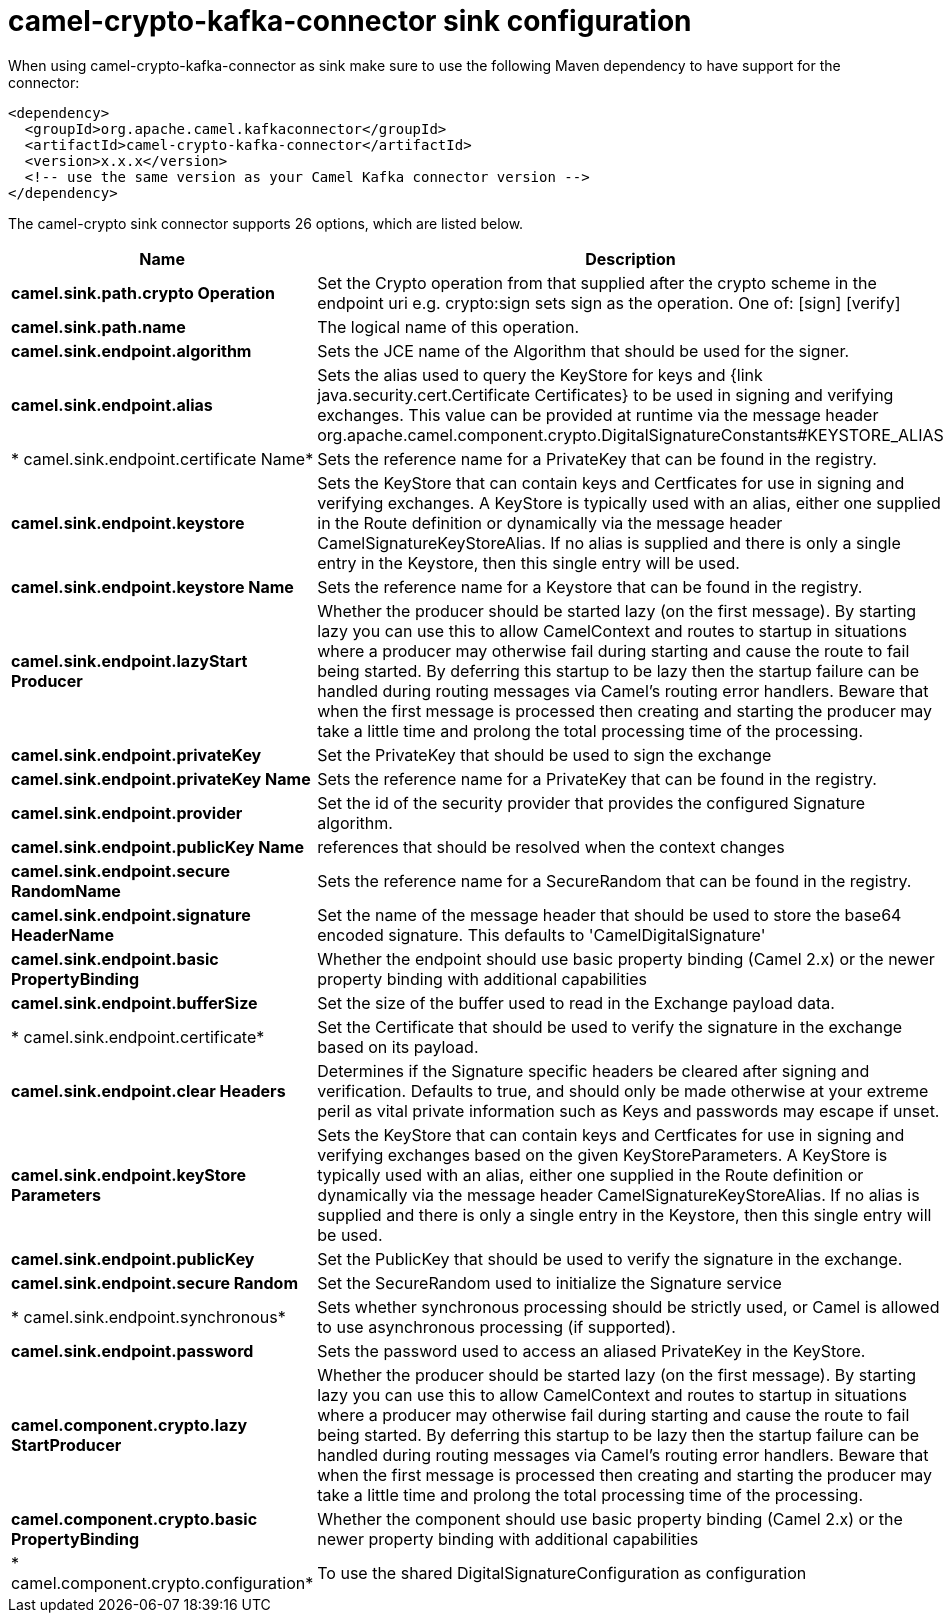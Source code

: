 // kafka-connector options: START
[[camel-crypto-kafka-connector-sink]]
= camel-crypto-kafka-connector sink configuration

When using camel-crypto-kafka-connector as sink make sure to use the following Maven dependency to have support for the connector:

[source,xml]
----
<dependency>
  <groupId>org.apache.camel.kafkaconnector</groupId>
  <artifactId>camel-crypto-kafka-connector</artifactId>
  <version>x.x.x</version>
  <!-- use the same version as your Camel Kafka connector version -->
</dependency>
----


The camel-crypto sink connector supports 26 options, which are listed below.



[width="100%",cols="2,5,^1,2",options="header"]
|===
| Name | Description | Default | Priority
| *camel.sink.path.crypto Operation* | Set the Crypto operation from that supplied after the crypto scheme in the endpoint uri e.g. crypto:sign sets sign as the operation. One of: [sign] [verify] | null | ConfigDef.Importance.HIGH
| *camel.sink.path.name* | The logical name of this operation. | null | ConfigDef.Importance.HIGH
| *camel.sink.endpoint.algorithm* | Sets the JCE name of the Algorithm that should be used for the signer. | "SHA256withRSA" | ConfigDef.Importance.MEDIUM
| *camel.sink.endpoint.alias* | Sets the alias used to query the KeyStore for keys and {link java.security.cert.Certificate Certificates} to be used in signing and verifying exchanges. This value can be provided at runtime via the message header org.apache.camel.component.crypto.DigitalSignatureConstants#KEYSTORE_ALIAS | null | ConfigDef.Importance.MEDIUM
| * camel.sink.endpoint.certificate Name* | Sets the reference name for a PrivateKey that can be found in the registry. | null | ConfigDef.Importance.MEDIUM
| *camel.sink.endpoint.keystore* | Sets the KeyStore that can contain keys and Certficates for use in signing and verifying exchanges. A KeyStore is typically used with an alias, either one supplied in the Route definition or dynamically via the message header CamelSignatureKeyStoreAlias. If no alias is supplied and there is only a single entry in the Keystore, then this single entry will be used. | null | ConfigDef.Importance.MEDIUM
| *camel.sink.endpoint.keystore Name* | Sets the reference name for a Keystore that can be found in the registry. | null | ConfigDef.Importance.MEDIUM
| *camel.sink.endpoint.lazyStart Producer* | Whether the producer should be started lazy (on the first message). By starting lazy you can use this to allow CamelContext and routes to startup in situations where a producer may otherwise fail during starting and cause the route to fail being started. By deferring this startup to be lazy then the startup failure can be handled during routing messages via Camel's routing error handlers. Beware that when the first message is processed then creating and starting the producer may take a little time and prolong the total processing time of the processing. | false | ConfigDef.Importance.MEDIUM
| *camel.sink.endpoint.privateKey* | Set the PrivateKey that should be used to sign the exchange | null | ConfigDef.Importance.MEDIUM
| *camel.sink.endpoint.privateKey Name* | Sets the reference name for a PrivateKey that can be found in the registry. | null | ConfigDef.Importance.MEDIUM
| *camel.sink.endpoint.provider* | Set the id of the security provider that provides the configured Signature algorithm. | null | ConfigDef.Importance.MEDIUM
| *camel.sink.endpoint.publicKey Name* | references that should be resolved when the context changes | null | ConfigDef.Importance.MEDIUM
| *camel.sink.endpoint.secure RandomName* | Sets the reference name for a SecureRandom that can be found in the registry. | null | ConfigDef.Importance.MEDIUM
| *camel.sink.endpoint.signature HeaderName* | Set the name of the message header that should be used to store the base64 encoded signature. This defaults to 'CamelDigitalSignature' | null | ConfigDef.Importance.MEDIUM
| *camel.sink.endpoint.basic PropertyBinding* | Whether the endpoint should use basic property binding (Camel 2.x) or the newer property binding with additional capabilities | false | ConfigDef.Importance.MEDIUM
| *camel.sink.endpoint.bufferSize* | Set the size of the buffer used to read in the Exchange payload data. | "2048" | ConfigDef.Importance.MEDIUM
| * camel.sink.endpoint.certificate* | Set the Certificate that should be used to verify the signature in the exchange based on its payload. | null | ConfigDef.Importance.MEDIUM
| *camel.sink.endpoint.clear Headers* | Determines if the Signature specific headers be cleared after signing and verification. Defaults to true, and should only be made otherwise at your extreme peril as vital private information such as Keys and passwords may escape if unset. | true | ConfigDef.Importance.MEDIUM
| *camel.sink.endpoint.keyStore Parameters* | Sets the KeyStore that can contain keys and Certficates for use in signing and verifying exchanges based on the given KeyStoreParameters. A KeyStore is typically used with an alias, either one supplied in the Route definition or dynamically via the message header CamelSignatureKeyStoreAlias. If no alias is supplied and there is only a single entry in the Keystore, then this single entry will be used. | null | ConfigDef.Importance.MEDIUM
| *camel.sink.endpoint.publicKey* | Set the PublicKey that should be used to verify the signature in the exchange. | null | ConfigDef.Importance.MEDIUM
| *camel.sink.endpoint.secure Random* | Set the SecureRandom used to initialize the Signature service | null | ConfigDef.Importance.MEDIUM
| * camel.sink.endpoint.synchronous* | Sets whether synchronous processing should be strictly used, or Camel is allowed to use asynchronous processing (if supported). | false | ConfigDef.Importance.MEDIUM
| *camel.sink.endpoint.password* | Sets the password used to access an aliased PrivateKey in the KeyStore. | null | ConfigDef.Importance.MEDIUM
| *camel.component.crypto.lazy StartProducer* | Whether the producer should be started lazy (on the first message). By starting lazy you can use this to allow CamelContext and routes to startup in situations where a producer may otherwise fail during starting and cause the route to fail being started. By deferring this startup to be lazy then the startup failure can be handled during routing messages via Camel's routing error handlers. Beware that when the first message is processed then creating and starting the producer may take a little time and prolong the total processing time of the processing. | false | ConfigDef.Importance.MEDIUM
| *camel.component.crypto.basic PropertyBinding* | Whether the component should use basic property binding (Camel 2.x) or the newer property binding with additional capabilities | false | ConfigDef.Importance.MEDIUM
| * camel.component.crypto.configuration* | To use the shared DigitalSignatureConfiguration as configuration | null | ConfigDef.Importance.MEDIUM
|===
// kafka-connector options: END
